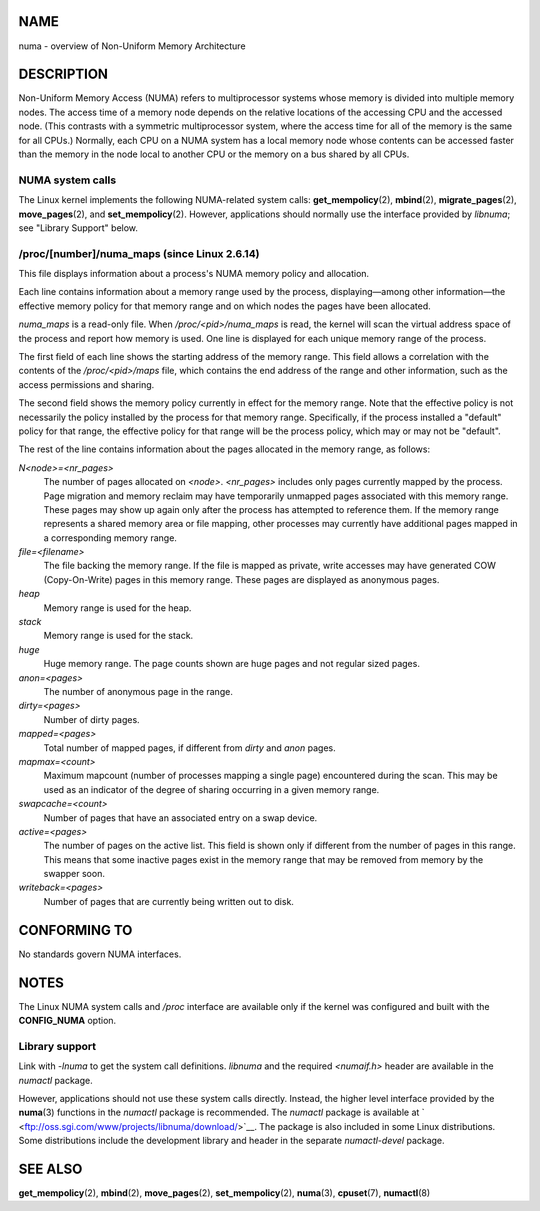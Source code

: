NAME
====

numa - overview of Non-Uniform Memory Architecture

DESCRIPTION
===========

Non-Uniform Memory Access (NUMA) refers to multiprocessor systems whose
memory is divided into multiple memory nodes. The access time of a
memory node depends on the relative locations of the accessing CPU and
the accessed node. (This contrasts with a symmetric multiprocessor
system, where the access time for all of the memory is the same for all
CPUs.) Normally, each CPU on a NUMA system has a local memory node whose
contents can be accessed faster than the memory in the node local to
another CPU or the memory on a bus shared by all CPUs.

NUMA system calls
-----------------

The Linux kernel implements the following NUMA-related system calls:
**get_mempolicy**\ (2), **mbind**\ (2), **migrate_pages**\ (2),
**move_pages**\ (2), and **set_mempolicy**\ (2). However, applications
should normally use the interface provided by *libnuma*; see "Library
Support" below.

/proc/[number]/numa_maps (since Linux 2.6.14)
---------------------------------------------

This file displays information about a process's NUMA memory policy and
allocation.

Each line contains information about a memory range used by the process,
displaying—among other information—the effective memory policy for that
memory range and on which nodes the pages have been allocated.

*numa_maps* is a read-only file. When */proc/<pid>/numa_maps* is read,
the kernel will scan the virtual address space of the process and report
how memory is used. One line is displayed for each unique memory range
of the process.

The first field of each line shows the starting address of the memory
range. This field allows a correlation with the contents of the
*/proc/<pid>/maps* file, which contains the end address of the range and
other information, such as the access permissions and sharing.

The second field shows the memory policy currently in effect for the
memory range. Note that the effective policy is not necessarily the
policy installed by the process for that memory range. Specifically, if
the process installed a "default" policy for that range, the effective
policy for that range will be the process policy, which may or may not
be "default".

The rest of the line contains information about the pages allocated in
the memory range, as follows:

*N<node>=<nr_pages>*
   The number of pages allocated on *<node>*. *<nr_pages>* includes only
   pages currently mapped by the process. Page migration and memory
   reclaim may have temporarily unmapped pages associated with this
   memory range. These pages may show up again only after the process
   has attempted to reference them. If the memory range represents a
   shared memory area or file mapping, other processes may currently
   have additional pages mapped in a corresponding memory range.

*file=<filename>*
   The file backing the memory range. If the file is mapped as private,
   write accesses may have generated COW (Copy-On-Write) pages in this
   memory range. These pages are displayed as anonymous pages.

*heap*
   Memory range is used for the heap.

*stack*
   Memory range is used for the stack.

*huge*
   Huge memory range. The page counts shown are huge pages and not
   regular sized pages.

*anon=<pages>*
   The number of anonymous page in the range.

*dirty=<pages>*
   Number of dirty pages.

*mapped=<pages>*
   Total number of mapped pages, if different from *dirty* and *anon*
   pages.

*mapmax=<count>*
   Maximum mapcount (number of processes mapping a single page)
   encountered during the scan. This may be used as an indicator of the
   degree of sharing occurring in a given memory range.

*swapcache=<count>*
   Number of pages that have an associated entry on a swap device.

*active=<pages>*
   The number of pages on the active list. This field is shown only if
   different from the number of pages in this range. This means that
   some inactive pages exist in the memory range that may be removed
   from memory by the swapper soon.

*writeback=<pages>*
   Number of pages that are currently being written out to disk.

CONFORMING TO
=============

No standards govern NUMA interfaces.

NOTES
=====

The Linux NUMA system calls and */proc* interface are available only if
the kernel was configured and built with the **CONFIG_NUMA** option.

Library support
---------------

Link with *-lnuma* to get the system call definitions. *libnuma* and the
required *<numaif.h>* header are available in the *numactl* package.

However, applications should not use these system calls directly.
Instead, the higher level interface provided by the **numa**\ (3)
functions in the *numactl* package is recommended. The *numactl* package
is available at ` <ftp://oss.sgi.com/www/projects/libnuma/download/>`__.
The package is also included in some Linux distributions. Some
distributions include the development library and header in the separate
*numactl-devel* package.

SEE ALSO
========

**get_mempolicy**\ (2), **mbind**\ (2), **move_pages**\ (2),
**set_mempolicy**\ (2), **numa**\ (3), **cpuset**\ (7), **numactl**\ (8)
